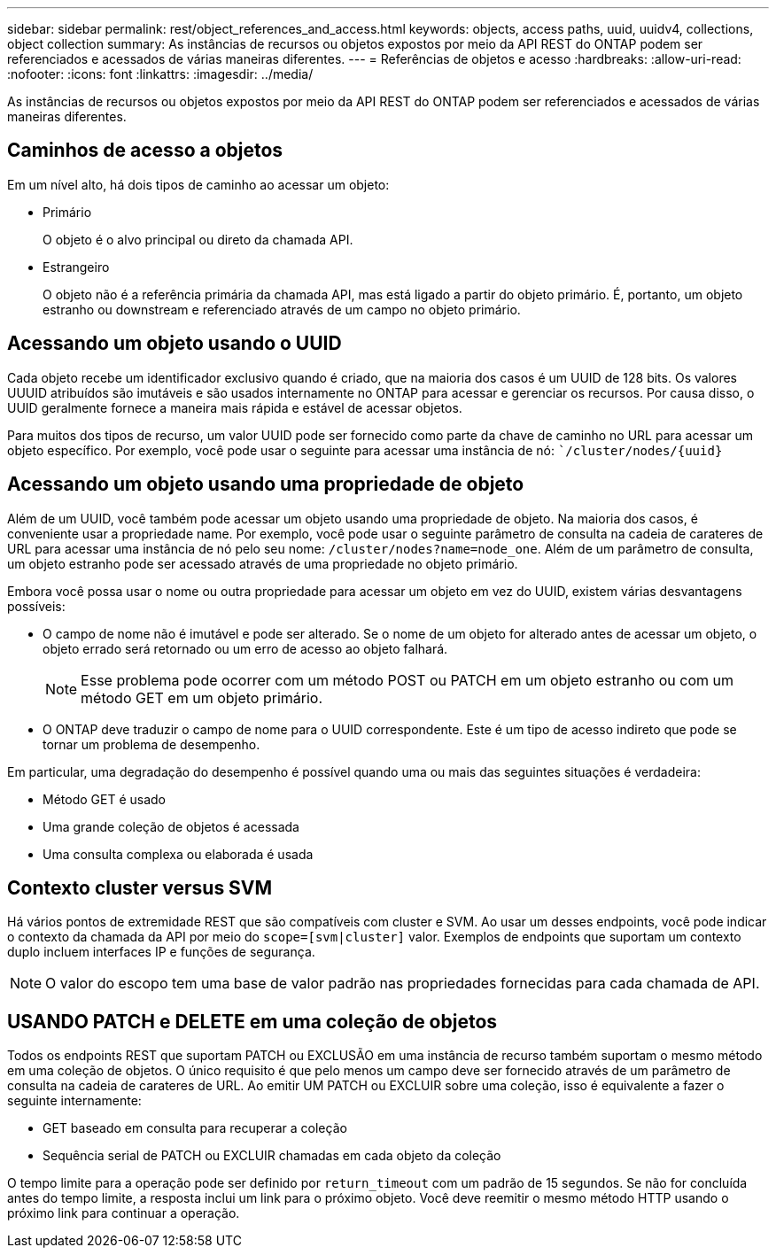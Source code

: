---
sidebar: sidebar 
permalink: rest/object_references_and_access.html 
keywords: objects, access paths, uuid, uuidv4, collections, object collection 
summary: As instâncias de recursos ou objetos expostos por meio da API REST do ONTAP podem ser referenciados e acessados de várias maneiras diferentes. 
---
= Referências de objetos e acesso
:hardbreaks:
:allow-uri-read: 
:nofooter: 
:icons: font
:linkattrs: 
:imagesdir: ../media/


[role="lead"]
As instâncias de recursos ou objetos expostos por meio da API REST do ONTAP podem ser referenciados e acessados de várias maneiras diferentes.



== Caminhos de acesso a objetos

Em um nível alto, há dois tipos de caminho ao acessar um objeto:

* Primário
+
O objeto é o alvo principal ou direto da chamada API.

* Estrangeiro
+
O objeto não é a referência primária da chamada API, mas está ligado a partir do objeto primário. É, portanto, um objeto estranho ou downstream e referenciado através de um campo no objeto primário.





== Acessando um objeto usando o UUID

Cada objeto recebe um identificador exclusivo quando é criado, que na maioria dos casos é um UUID de 128 bits. Os valores UUUID atribuídos são imutáveis e são usados internamente no ONTAP para acessar e gerenciar os recursos. Por causa disso, o UUID geralmente fornece a maneira mais rápida e estável de acessar objetos.

Para muitos dos tipos de recurso, um valor UUID pode ser fornecido como parte da chave de caminho no URL para acessar um objeto específico. Por exemplo, você pode usar o seguinte para acessar uma instância de nó: ``/cluster/nodes/{uuid}`



== Acessando um objeto usando uma propriedade de objeto

Além de um UUID, você também pode acessar um objeto usando uma propriedade de objeto. Na maioria dos casos, é conveniente usar a propriedade name. Por exemplo, você pode usar o seguinte parâmetro de consulta na cadeia de carateres de URL para acessar uma instância de nó pelo seu nome: `/cluster/nodes?name=node_one`. Além de um parâmetro de consulta, um objeto estranho pode ser acessado através de uma propriedade no objeto primário.

Embora você possa usar o nome ou outra propriedade para acessar um objeto em vez do UUID, existem várias desvantagens possíveis:

* O campo de nome não é imutável e pode ser alterado. Se o nome de um objeto for alterado antes de acessar um objeto, o objeto errado será retornado ou um erro de acesso ao objeto falhará.
+

NOTE: Esse problema pode ocorrer com um método POST ou PATCH em um objeto estranho ou com um método GET em um objeto primário.

* O ONTAP deve traduzir o campo de nome para o UUID correspondente. Este é um tipo de acesso indireto que pode se tornar um problema de desempenho.


Em particular, uma degradação do desempenho é possível quando uma ou mais das seguintes situações é verdadeira:

* Método GET é usado
* Uma grande coleção de objetos é acessada
* Uma consulta complexa ou elaborada é usada




== Contexto cluster versus SVM

Há vários pontos de extremidade REST que são compatíveis com cluster e SVM. Ao usar um desses endpoints, você pode indicar o contexto da chamada da API por meio do `scope=[svm|cluster]` valor. Exemplos de endpoints que suportam um contexto duplo incluem interfaces IP e funções de segurança.


NOTE: O valor do escopo tem uma base de valor padrão nas propriedades fornecidas para cada chamada de API.



== USANDO PATCH e DELETE em uma coleção de objetos

Todos os endpoints REST que suportam PATCH ou EXCLUSÃO em uma instância de recurso também suportam o mesmo método em uma coleção de objetos. O único requisito é que pelo menos um campo deve ser fornecido através de um parâmetro de consulta na cadeia de carateres de URL. Ao emitir UM PATCH ou EXCLUIR sobre uma coleção, isso é equivalente a fazer o seguinte internamente:

* GET baseado em consulta para recuperar a coleção
* Sequência serial de PATCH ou EXCLUIR chamadas em cada objeto da coleção


O tempo limite para a operação pode ser definido por `return_timeout` com um padrão de 15 segundos. Se não for concluída antes do tempo limite, a resposta inclui um link para o próximo objeto. Você deve reemitir o mesmo método HTTP usando o próximo link para continuar a operação.
